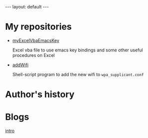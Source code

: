 #+BEGIN_EXPORT html
---
layout: default
---
#+END_EXPORT
* My repositories
  - [[https://kkatsuyuki.github.io/myExcelVbaEmacsKey/][myExcelVbaEmacsKey]]

    Excel vba file to use emacs key bindings and some other useful procedures on Excel
  - [[https://kkatsuyuki.github.io/addWifi/][addWifi]]

    Shell-script program to add the new wifi to =wpa_supplicant.conf=

* Author's history

* Blogs
  #+HTML: <a href="{{ site.url }}/posts/2017-04-14-introduction.html">intro </a>
    
